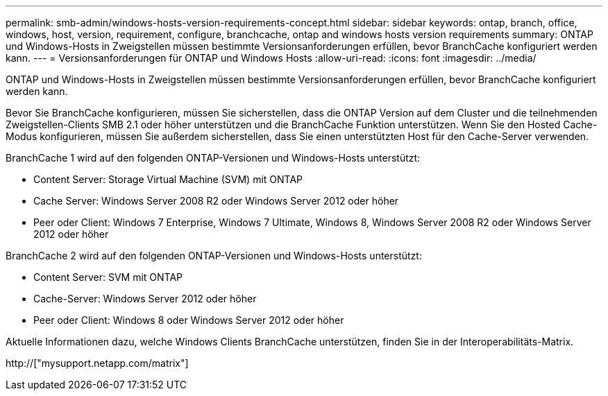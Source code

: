 ---
permalink: smb-admin/windows-hosts-version-requirements-concept.html 
sidebar: sidebar 
keywords: ontap, branch, office, windows, host, version, requirement, configure, branchcache, ontap and windows hosts version requirements 
summary: ONTAP und Windows-Hosts in Zweigstellen müssen bestimmte Versionsanforderungen erfüllen, bevor BranchCache konfiguriert werden kann. 
---
= Versionsanforderungen für ONTAP und Windows Hosts
:allow-uri-read: 
:icons: font
:imagesdir: ../media/


[role="lead"]
ONTAP und Windows-Hosts in Zweigstellen müssen bestimmte Versionsanforderungen erfüllen, bevor BranchCache konfiguriert werden kann.

Bevor Sie BranchCache konfigurieren, müssen Sie sicherstellen, dass die ONTAP Version auf dem Cluster und die teilnehmenden Zweigstellen-Clients SMB 2.1 oder höher unterstützen und die BranchCache Funktion unterstützen. Wenn Sie den Hosted Cache-Modus konfigurieren, müssen Sie außerdem sicherstellen, dass Sie einen unterstützten Host für den Cache-Server verwenden.

BranchCache 1 wird auf den folgenden ONTAP-Versionen und Windows-Hosts unterstützt:

* Content Server: Storage Virtual Machine (SVM) mit ONTAP
* Cache Server: Windows Server 2008 R2 oder Windows Server 2012 oder höher
* Peer oder Client: Windows 7 Enterprise, Windows 7 Ultimate, Windows 8, Windows Server 2008 R2 oder Windows Server 2012 oder höher


BranchCache 2 wird auf den folgenden ONTAP-Versionen und Windows-Hosts unterstützt:

* Content Server: SVM mit ONTAP
* Cache-Server: Windows Server 2012 oder höher
* Peer oder Client: Windows 8 oder Windows Server 2012 oder höher


Aktuelle Informationen dazu, welche Windows Clients BranchCache unterstützen, finden Sie in der Interoperabilitäts-Matrix.

http://["mysupport.netapp.com/matrix"]
